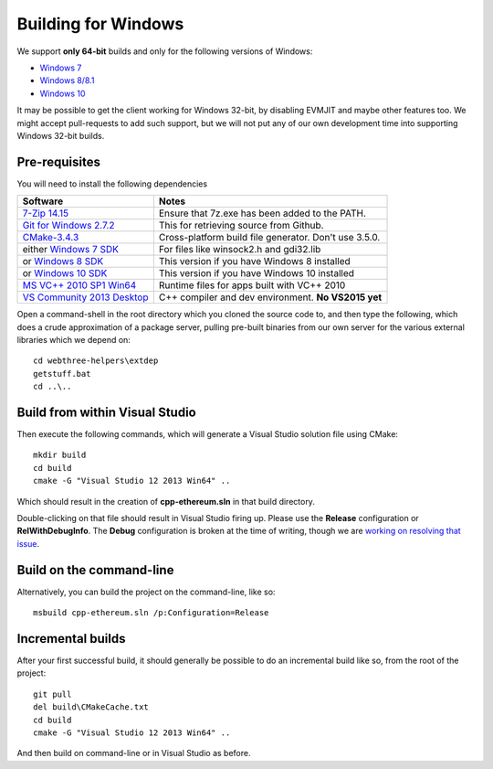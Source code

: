 
Building for Windows
================================================================================

We support **only 64-bit** builds and only for the following versions of Windows:

- `Windows 7 <https://en.wikipedia.org/wiki/Windows_7>`_
- `Windows 8/8.1 <https://en.wikipedia.org/wiki/Windows_8>`_
- `Windows 10 <https://en.wikipedia.org/wiki/Windows_10>`_

It may be possible to get the client working for Windows 32-bit, by
disabling EVMJIT and maybe other features too.  We might accept
pull-requests to add such support, but we will not put any of our
own development time into supporting Windows 32-bit builds.


Pre-requisites
--------------------------------------------------------------------------------

You will need to install the following dependencies

+------------------------------+-------------------------------------------------------+
| Software                     | Notes                                                 |
+==============================+=======================================================+
| `7-Zip 14.15`_               | Ensure that 7z.exe has been added to the PATH.        |
+------------------------------+-------------------------------------------------------+
| `Git for Windows 2.7.2`_     | This for retrieving source from Github.               |
+------------------------------+-------------------------------------------------------+
| `CMake-3.4.3`_               | Cross-platform build file generator. Don't use 3.5.0. |
+------------------------------+-------------------------------------------------------+
| either `Windows 7 SDK`_      | For files like winsock2.h and gdi32.lib               |
+------------------------------+-------------------------------------------------------+
| or `Windows 8 SDK`_          | This version if you have Windows 8 installed          |
+------------------------------+-------------------------------------------------------+
| or `Windows 10 SDK`_         | This version if you have Windows 10 installed         |
+------------------------------+-------------------------------------------------------+
| `MS VC++ 2010 SP1 Win64`_    | Runtime files for apps built with VC++ 2010           |
+------------------------------+-------------------------------------------------------+
| `VS Community 2013 Desktop`_ | C++ compiler and dev environment. **No VS2015 yet**   |
+------------------------------+-------------------------------------------------------+

.. _7-Zip 14.15: http://www.7-zip.org/a/7z1514-x64.exe
.. _Git for Windows 2.7.2: https://github.com/git-for-windows/git/releases/download/v2.7.2.windows.1/Git-2.7.2-64-bit.exe
.. _CMake-3.4.3: https://cmake.org/files/v3.4/cmake-3.4.3-win32-x86.exe
.. _Windows 7 SDK: https://www.microsoft.com/en-us/download/details.aspx?id=8279
.. _Windows 8 SDK: https://dev.windows.com/en-us/downloads/windows-8-1-sdk
.. _Windows 10 SDK: https://dev.windows.com/en-us/downloads/windows-10-sdk
.. _MS VC++ 2010 SP1 Win64: https://www.microsoft.com/en-us/download/details.aspx?id=26999
.. _VS Community 2013 Desktop: http://go.microsoft.com/fwlink/?LinkId=517284


Open a command-shell in the root directory which you cloned the source code to, and
then type the following, which does a crude approximation of a package server,
pulling pre-built binaries from our own server for the various external libraries
which we depend on: ::

    cd webthree-helpers\extdep
    getstuff.bat
    cd ..\..


Build from within Visual Studio
--------------------------------------------------------------------------------

Then execute the following commands, which will generate a Visual Studio
solution file using CMake: ::

    mkdir build
    cd build
    cmake -G "Visual Studio 12 2013 Win64" ..

Which should result in the creation of **cpp-ethereum.sln** in that build directory.

Double-clicking on that file should result in Visual Studio firing up.  Please use
the **Release** configuration or **RelWithDebugInfo**.   The **Debug** configuration
is broken at the time of writing, though we are
`working on resolving that issue <https://github.com/ethereum/webthree-umbrella/issues/123>`_.


Build on the command-line
--------------------------------------------------------------------------------

Alternatively, you can build the project on the command-line, like so: ::

    msbuild cpp-ethereum.sln /p:Configuration=Release


Incremental builds
--------------------------------------------------------------------------------

After your first successful build, it should generally be possible to do an
incremental build like so, from the root of the project: ::

    git pull
    del build\CMakeCache.txt
    cd build
    cmake -G "Visual Studio 12 2013 Win64" ..

And then build on command-line or in Visual Studio as before.
